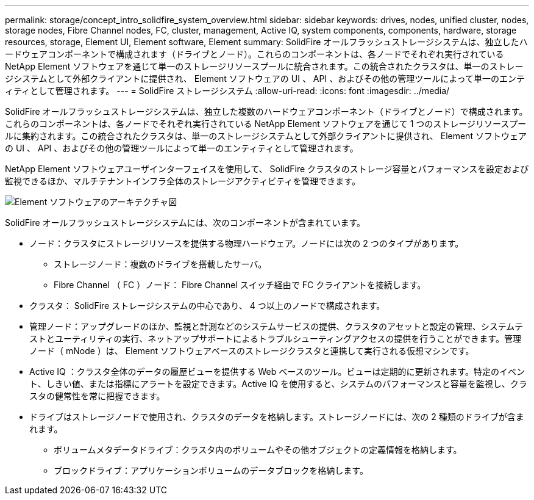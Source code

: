 ---
permalink: storage/concept_intro_solidfire_system_overview.html 
sidebar: sidebar 
keywords: drives, nodes, unified cluster, nodes, storage nodes, Fibre Channel nodes, FC, cluster, management, Active IQ, system components, components, hardware, storage resources, storage, Element UI, Element software, Element 
summary: SolidFire オールフラッシュストレージシステムは、独立したハードウェアコンポーネントで構成されます（ドライブとノード）。これらのコンポーネントは、各ノードでそれぞれ実行されている NetApp Element ソフトウェアを通じて単一のストレージリソースプールに統合されます。この統合されたクラスタは、単一のストレージシステムとして外部クライアントに提供され、 Element ソフトウェアの UI 、 API 、およびその他の管理ツールによって単一のエンティティとして管理されます。 
---
= SolidFire ストレージシステム
:allow-uri-read: 
:icons: font
:imagesdir: ../media/


[role="lead"]
SolidFire オールフラッシュストレージシステムは、独立した複数のハードウェアコンポーネント（ドライブとノード）で構成されます。これらのコンポーネントは、各ノードでそれぞれ実行されている NetApp Element ソフトウェアを通じて 1 つのストレージリソースプールに集約されます。この統合されたクラスタは、単一のストレージシステムとして外部クライアントに提供され、 Element ソフトウェアの UI 、 API 、およびその他の管理ツールによって単一のエンティティとして管理されます。

NetApp Element ソフトウェアユーザインターフェイスを使用して、 SolidFire クラスタのストレージ容量とパフォーマンスを設定および監視できるほか、マルチテナントインフラ全体のストレージアクティビティを管理できます。

image::../media/solidfire_concepts_architecture_image.gif[Element ソフトウェアのアーキテクチャ図]

SolidFire オールフラッシュストレージシステムには、次のコンポーネントが含まれています。

* ノード：クラスタにストレージリソースを提供する物理ハードウェア。ノードには次の 2 つのタイプがあります。
+
** ストレージノード：複数のドライブを搭載したサーバ。
** Fibre Channel （ FC ）ノード： Fibre Channel スイッチ経由で FC クライアントを接続します。


* クラスタ： SolidFire ストレージシステムの中心であり、 4 つ以上のノードで構成されます。
* 管理ノード：アップグレードのほか、監視と計測などのシステムサービスの提供、クラスタのアセットと設定の管理、システムテストとユーティリティの実行、ネットアップサポートによるトラブルシューティングアクセスの提供を行うことができます。管理ノード（ mNode ）は、 Element ソフトウェアベースのストレージクラスタと連携して実行される仮想マシンです。
* Active IQ ：クラスタ全体のデータの履歴ビューを提供する Web ベースのツール。ビューは定期的に更新されます。特定のイベント、しきい値、または指標にアラートを設定できます。Active IQ を使用すると、システムのパフォーマンスと容量を監視し、クラスタの健常性を常に把握できます。
* ドライブはストレージノードで使用され、クラスタのデータを格納します。ストレージノードには、次の 2 種類のドライブが含まれます。
+
** ボリュームメタデータドライブ：クラスタ内のボリュームやその他オブジェクトの定義情報を格納します。
** ブロックドライブ：アプリケーションボリュームのデータブロックを格納します。



